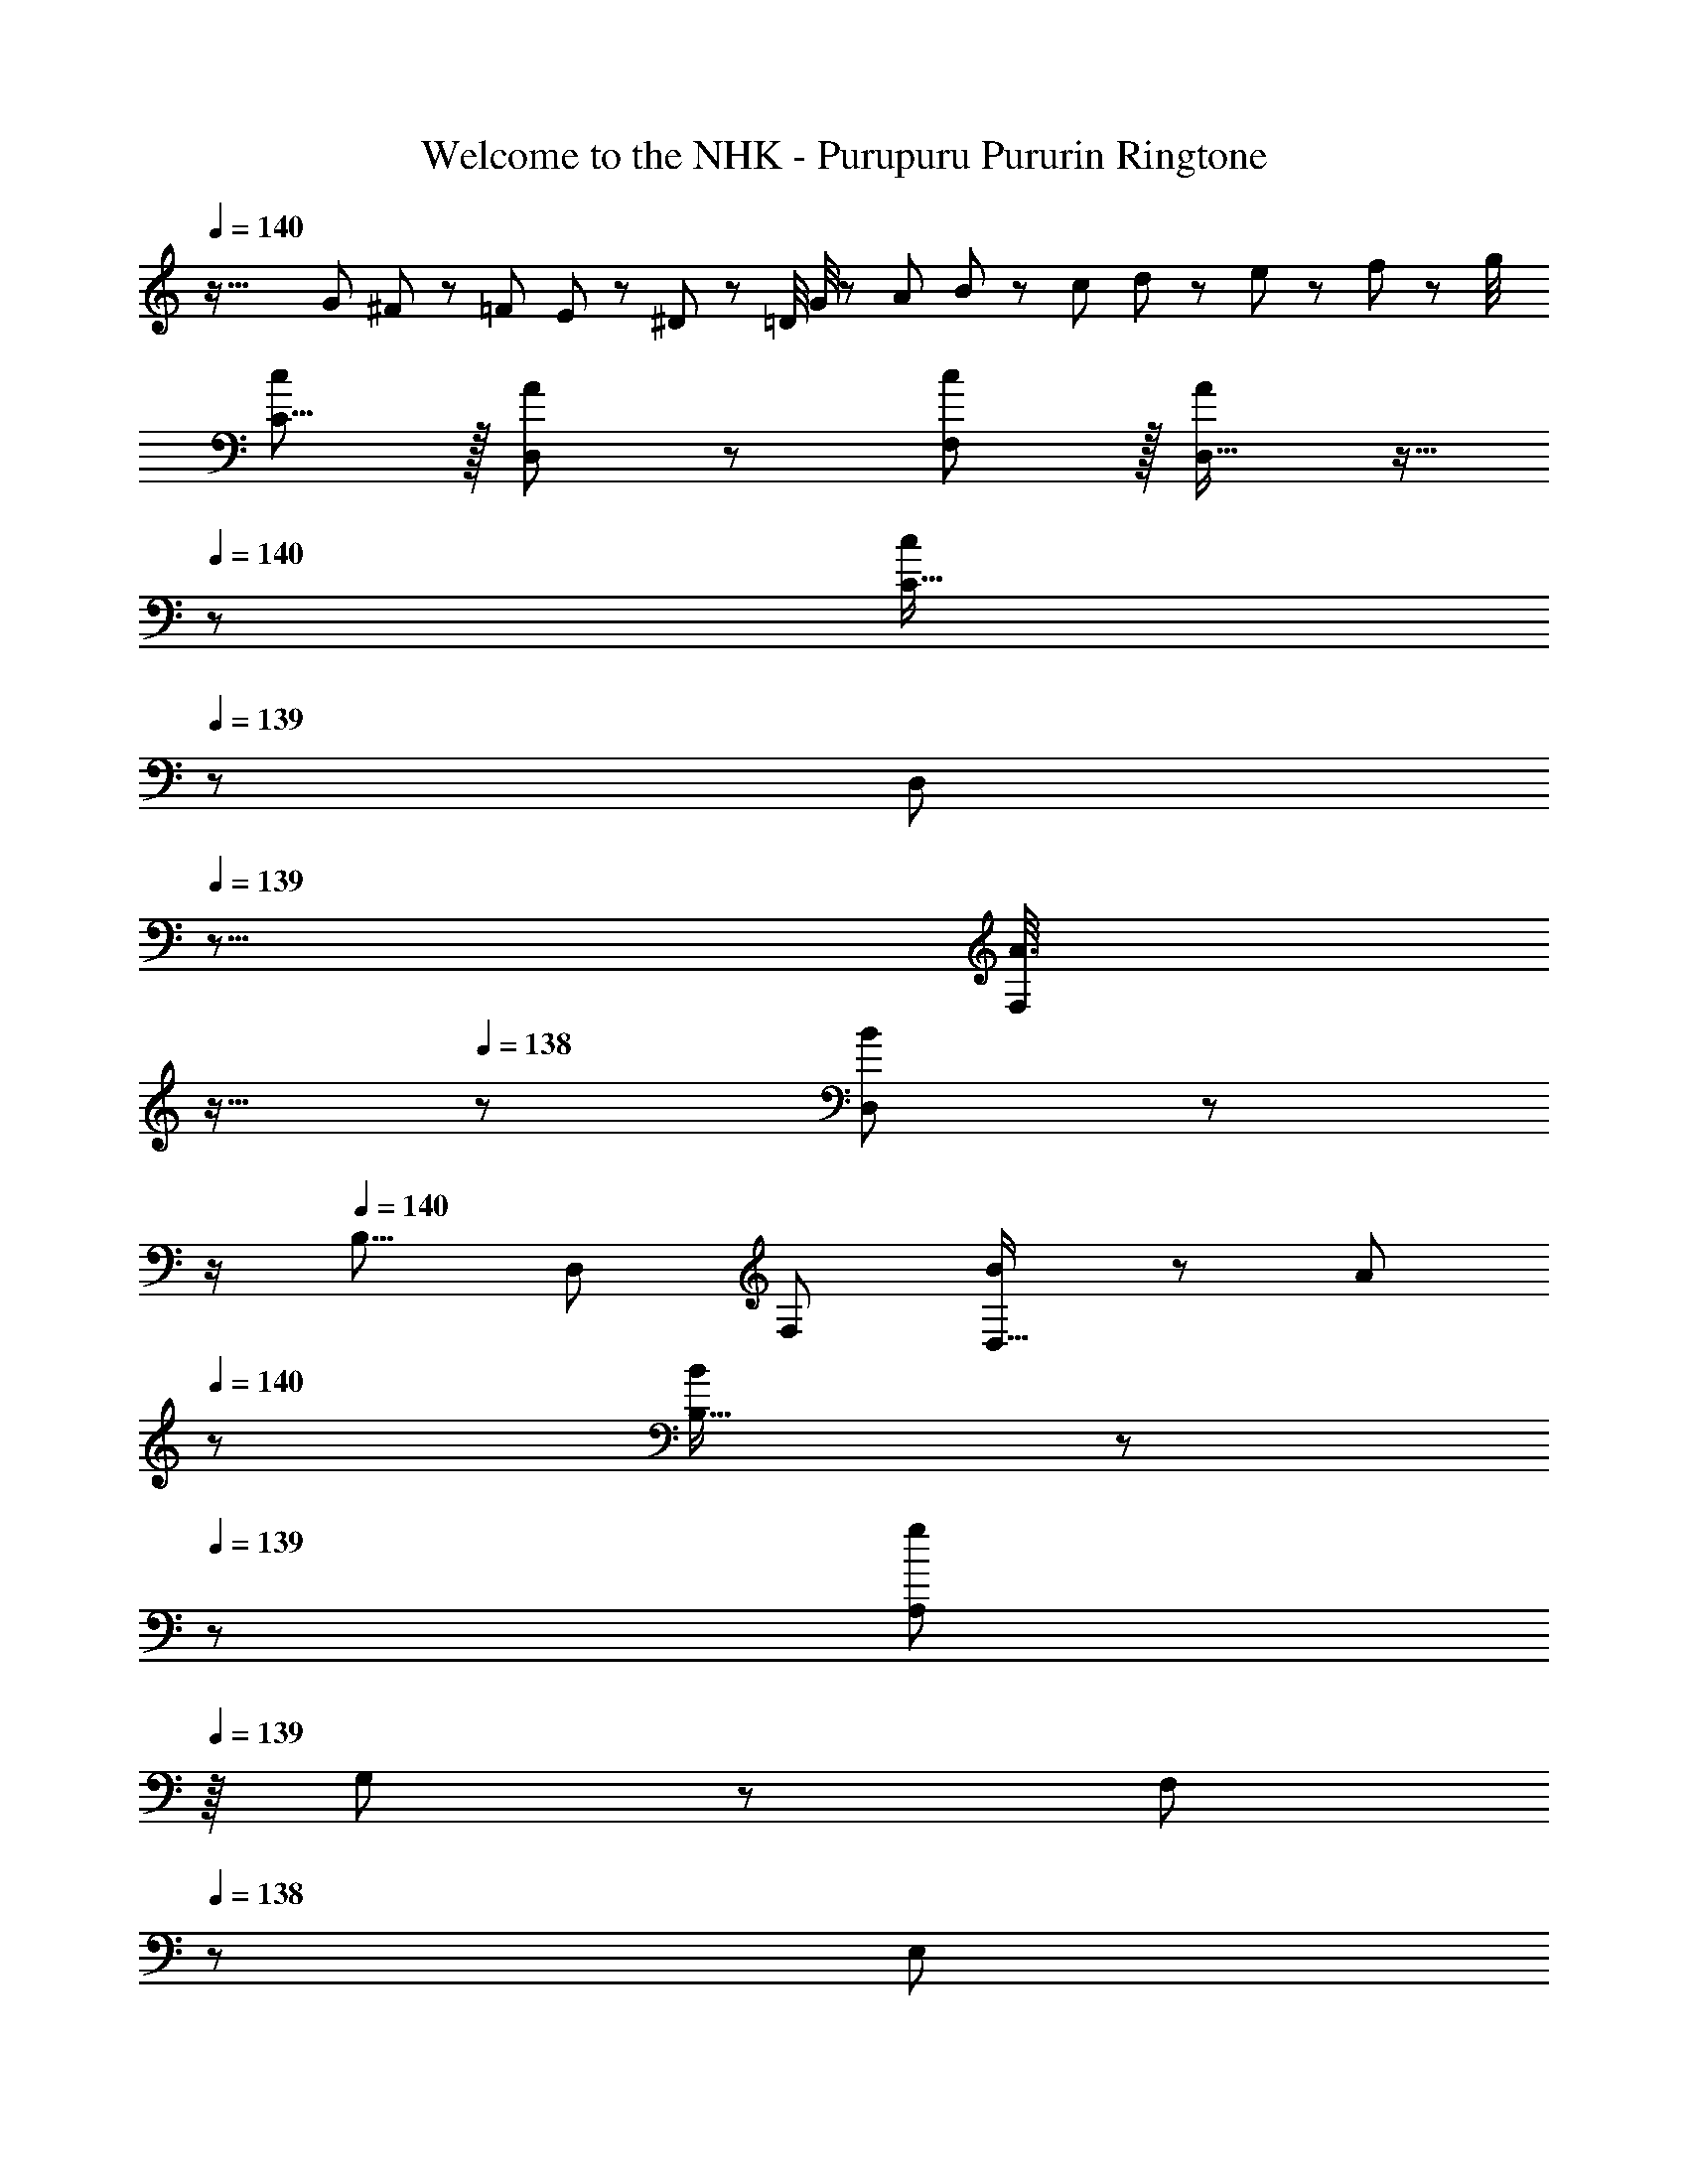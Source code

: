 X: 1
T: Welcome to the NHK - Purupuru Pururin Ringtone
Z: ABC Generated by Starbound Composer
L: 1/8
Q: 1/4=140
Q: 1/4=140
K: C
z73/16 G11/48 ^F11/48 z/48 =F11/48 E11/48 z/48 ^D11/48 z/48 =D/4 G/4 z/48 A11/48 B11/48 z/48 c11/48 d11/48 z/48 e11/48 z/48 f11/48 z/48 g/4 
[cC9/8] z/16 [A19/48D,25/24] z29/48 [c11/12F,25/24] z/16 [A19/48D,17/16] z9/16 
Q: 1/4=140
z/24 [C17/16c95/48z2/3] 
Q: 1/4=139
z/3 [D,25/24z17/48] 
Q: 1/4=139
z5/8 [A3/8F,25/24z/12] 
Q: 1/4=138
z11/16 
Q: 1/4=138
z5/24 [B19/48D,25/24] z5/48 
Q: 1/4=137
z/2 
Q: 1/4=140
[B,9/8z17/16] [D,25/24z] [F,25/24z47/48] [B11/24D,17/16] z/48 A23/48 
Q: 1/4=140
z/24 [B19/48B,17/16] z13/48 
Q: 1/4=139
z/3 [A,11/24g71/24z17/48] 
Q: 1/4=139
z/8 G,23/48 z/48 [F,23/48z/12] 
Q: 1/4=138
z5/12 [E,11/24z13/48] 
Q: 1/4=138
z5/24 [D,25/24z/2] 
Q: 1/4=137
z/2 
Q: 1/4=140
[dB,9/8] z/16 [B19/48C,25/24] z29/48 [d11/12E,25/24] z/16 [B19/48C,17/16] z9/16 
Q: 1/4=140
z/24 [B,17/16d95/48z2/3] 
Q: 1/4=139
z/3 [C,25/24z17/48] 
Q: 1/4=139
z5/8 [B3/8E,25/24z/12] 
Q: 1/4=138
z11/16 
Q: 1/4=138
z5/24 [c19/48C,25/24] z5/48 
Q: 1/4=137
z/2 
Q: 1/4=140
[A,9/8z17/16] [C,25/24c95/48z] [E,25/24z47/48] [d15/16C,17/16] z/16 [e15/16A,17/16] z/16 [C,11/24d11/12] z/48 D,23/48 z/48 [E,23/48c95/48] z/48 F,11/24 z/48 [G,25/24z] 
[cC9/8] z/16 [A19/48D,25/24] z29/48 [c11/12F,25/24] z/16 [A19/48D,17/16] z9/16 
Q: 1/4=140
z/24 [C17/16c95/48z2/3] 
Q: 1/4=139
z/3 [D,25/24z17/48] 
Q: 1/4=138
z5/8 [A3/8F,25/24z/12] 
Q: 1/4=137
z11/16 
Q: 1/4=136
z5/24 [B19/48D,25/24] z5/48 
Q: 1/4=135
z/2 
[B,9/8z/2] 
Q: 1/4=140
z9/16 [D,25/24z] [F,25/24z47/48] [B11/24D,17/16] z/48 A23/48 z/24 [B19/48B,17/16] z29/48 [A,11/24g71/24] z/48 G,23/48 z/48 F,23/48 z/48 E,11/24 z/48 D,15/16 z/16 
[E,49/24g97/24] z/48 E,95/48 [^D,95/48g95/24] D,95/48 
[g11/24=D,11/24] z29/48 [g95/48D,95/48] [G,,2g119/24] G,,11/12 z/16 D,11/12 z/16 G,,15/16 
